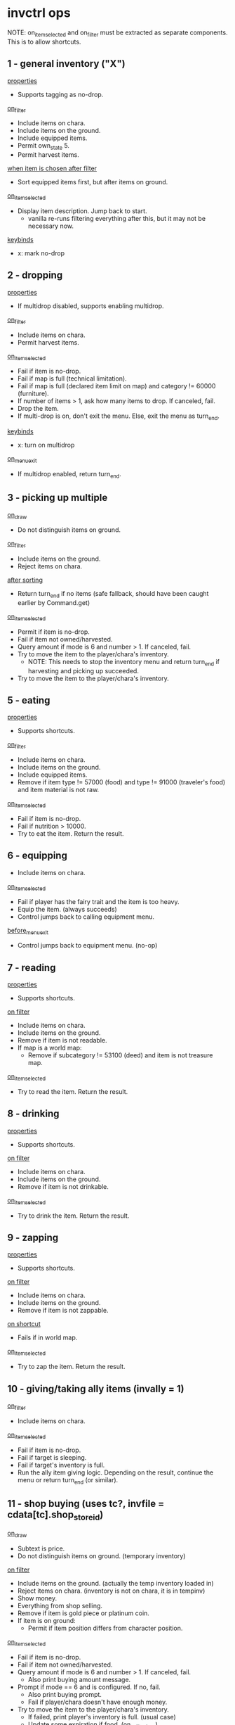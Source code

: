 * invctrl ops
NOTE: on_item_selected and on_filter must be extracted as separate components. This is to allow shortcuts.
** 1 - general inventory ("X")
_properties_
- Supports tagging as no-drop.
_on_filter_
- Include items on chara.
- Include items on the ground.
- Include equipped items.
- Permit own_state 5.
- Permit harvest items.
_when item is chosen after filter_
- Sort equipped items first, but after items on ground.
_on_item_selected_
- Display item description. Jump back to start.
  + vanilla re-runs filtering everything after this, but it may not be necessary now.
_keybinds_
- x: mark no-drop
** 2 - dropping
_properties_
- If multidrop disabled, supports enabling multidrop.
_on_filter_
- Include items on chara.
- Permit harvest items.
_on_item_selected_
- Fail if item is no-drop.
- Fail if map is full (technical limitation).
- Fail if map is full (declared item limit on map) and category != 60000 (furniture).
- If number of items > 1, ask how many items to drop. If canceled, fail.
- Drop the item.
- If multi-drop is on, don't exit the menu. Else, exit the menu as turn_end.
_keybinds_
- x: turn on multidrop
_on_menu_exit_
- If multidrop enabled, return turn_end.
** 3 - picking up multiple
_on_draw_
- Do not distinguish items on ground.
_on_filter_
- Include items on the ground.
- Reject items on chara.
_after sorting_
- Return turn_end if no items (safe fallback, should have been caught earlier by Command.get)
_on_item_selected_
- Permit if item is no-drop.
- Fail if item not owned/harvested.
- Query amount if mode is 6 and number > 1. If canceled, fail.
- Try to move the item to the player/chara's inventory.
  + NOTE: This needs to stop the inventory menu and return turn_end if harvesting and picking up succeeded.
- Try to move the item to the player/chara's inventory.
** 5 - eating
_properties_
- Supports shortcuts.
_on_filter_
- Include items on chara.
- Include items on the ground.
- Include equipped items.
- Remove if item type != 57000 (food) and type != 91000 (traveler's food) and item material is not raw.
_on_item_selected_
- Fail if item is no-drop.
- Fail if nutrition > 10000.
- Try to eat the item. Return the result.
** 6 - equipping
- Include items on chara.
_on_item_selected_
- Fail if player has the fairy trait and the item is too heavy.
- Equip the item. (always succeeds)
- Control jumps back to calling equipment menu.
_before_menu_exit_
- Control jumps back to equipment menu. (no-op)
** 7 - reading
_properties_
- Supports shortcuts.
_on filter_
- Include items on chara.
- Include items on the ground.
- Remove if item is not readable.
- If map is a world map:
  + Remove if subcategory != 53100 (deed) and item is not treasure map.
_on_item_selected_
- Try to read the item. Return the result.
** 8 - drinking
_properties_
- Supports shortcuts.
_on filter_
- Include items on chara.
- Include items on the ground.
- Remove if item is not drinkable.
_on_item_selected_
- Try to drink the item. Return the result.
** 9 - zapping
_properties_
- Supports shortcuts.
_on filter_
- Include items on chara.
- Include items on the ground.
- Remove if item is not zappable.
_on shortcut_
- Fails if in world map.
_on_item_selected_
- Try to zap the item. Return the result.
** 10 - giving/taking ally items (invally = 1)
_on_filter_
- Include items on chara.
_on_item_selected_
- Fail if item is no-drop.
- Fail if target is sleeping.
- Fail if target's inventory is full.
- Run the ally item giving logic. Depending on the result, continue the menu or return turn_end (or similar).
** 11 - shop buying (uses tc?, invfile = cdata[tc].shop_store_id)
_on_draw_
- Subtext is price.
- Do not distinguish items on ground. (temporary inventory)
_on filter_
- Include items on the ground. (actually the temp inventory loaded in)
- Reject items on chara. (inventory is not on chara, it is in tempinv)
- Show money.
- Everything from shop selling.
- Remove if item is gold piece or platinum coin.
- If item is on ground:
  + Permit if item position differs from character position.
_on_item_selected_
- Fail if item is no-drop.
- Fail if item not owned/harvested.
- Query amount if mode is 6 and number > 1. If canceled, fail.
  + Also print buying amount message.
- Prompt if mode == 6 and is configured. If no, fail.
  + Also print buying prompt.
  + Fail if player/chara doesn't have enough money.
- Try to move the item to the player/chara's inventory.
  + If failed, print player's inventory is full. (usual case)
  + Update some expiration if food. (on_sell_to_shop)
#+BEGIN_SRC c++
if (inv[ti].param3 != 0 && inv[ti].material == 35)
{
    inv[ti].param3 = game_data.date.hours() +
        the_item_db[inv[ti].id]->expiration_date;
    if (inv[ti].param2 != 0)
    {
        inv[ti].param3 += 72;
    }
}
#+END_SRC
  + On success, print message/play sound/modify gold.
    - If item is cargo, calc value.
#+BEGIN_SRC c++
if (the_item_db[inv[ti].id]->category == 92000)
{
    inv[ti].param2 = calcitemvalue(ti, 0);
}
#+END_SRC
  + Gain negotiation experience.
_before_menu_exit_
- Load shoptemp.
** 12 - shop selling (uses tc?)
_on_draw_
- Subtext is price.
_on filter_
- Include items on chara.
- Show money.
- If user is trading:
  + Remove if item weight >= 0 (cargo indication).
  + Remove if type is not 92000 (cargo).
- Else:
  + Remove if item weight < 0 (cargo indication) and item type is 92000 (cargo).
- Remove if item value <= 1.
- Remove if item is precious.
- Remove if item.param3 < 0.
- Remove if item quality is special.
_on_item_selected_
- Character using becomes -1.
- Fail if item is no-drop.
- Fail if item not owned/harvested.
- Query amount if mode is 6 and number > 1. If canceled, fail.
  + Also print selling amount message.
- Prompt if mode == 6 and is configured. If no, fail.
  + Also print selling prompt.
  + Fail if shopkeeper doesn't have enough money and shopkeeper role is not cargo trader.
- Try to move the item to the player/chara's inventory.
  + If failed, print shopkeeper's inventory is full.
  + On success, print message/play sound/modify gold.
    - Logic differs if item is stolen.
  + Gain negotiation experience.
#+BEGIN_SRC c++
if (!inv[ti].is_stolen())
{
    txt(i18n::s.get(
        "core.locale.action.pick_up.you_sell", itemname(ti, in)));
}
else
{
    inv[ti].is_stolen() = false;
    txt(i18n::s.get(
        "core.locale.action.pick_up.you_sell_stolen",
        itemname(ti, in)));
    if (game_data.guild.thieves_guild_quota > 0)
    {
        game_data.guild.thieves_guild_quota -= sellgold;
        if (game_data.guild.thieves_guild_quota < 0)
        {
            game_data.guild.thieves_guild_quota = 0;
        }
        txt(i18n::s.get(
            "core.locale.action.pick_up.thieves_guild_quota",
            game_data.guild.thieves_guild_quota));
    }
}
#+END_SRC
_before_menu_exit_
- Load shoptemp.
** 13 - identifying
_on filter_
- Include items on chara.
- Include items on the ground.
- Include equipped items.
- Remove if item is completely identified.
_when item is chosen after filter_
- Sort equipped items first, but after items on ground.
_on_item_selected_
- Try to identify. Print a message depending on the result.
- Stack the item.
- Return success.
** 14 - using
_properties_
- Supports shortcuts.
_on filter_
- Include items on chara.
- Include items on the ground.
- Include equipped items.
- Permit own_state 5.
- Remove if item is not usable and item is not alive.
_on_item_selected_
- Try to use the item. Return the result.
** 15 - opening
_properties_
- Supports shortcuts.
_on filter_
- Include items on chara.
- Include items on the ground.
- Remove if type is not 72000 (container) or is not one of the following.
  + deck
_on shortcut_
- Fails if in world map.
_on_item_selected_
- Try to open the item. Return the result.
** 16 - cooking
_on filter_
- Include items on chara.
- Remove if type is not 57000 (food).
- Remove if item is already cooked (item.param2 != 0).
_on_item_selected_
- Return success. (?)
** 17 - dipping
_on filter_
- Include items on chara.
- Include items on the ground.
- Remove if type is not 52000 (bottle of liquid) or is not one of the following.
  + bait
_on_item_selected_
- Save selected item.
- Push inventory context 18 (dipping target).
** 18 - dipping target
chained from 17

_on filter_
- Include items on chara.
- Include items on the ground.
- Include equipped items.
- If dipping item is bait:
  + Remove if target is not fishing pole.
- Remove if target is the same as the current dipping item.
- Remove if the target is bottle of water.
_on menu enter_
- Print I18N formatted message with dipping item name.
_on_item_selected_
- Try to dip dipping target into item. Return result.
** 19 - offering
_on filter_
- Include items on chara.
- Include items on the ground.
- Remove if item cannot be offered to god.
_after filter_
- Fail if no altar in player inventory or on ground.
_on_item_selected_
- Fail if item is no-drop.
- Try to offer item. Return result.
** 20 - trading
_on filter_
- Set inventory to target chara.
- Include equipped items.
- Remove if item is gold piece or platinum coin.
_on_item_selected_
- Save selected item.
- Push inventory context 21 (trading target).
** 21 - trading target
chained from 20

_on filter_
- Include items on chara.
- Remove if item isn't valuable enough for trading.
  + (item.value * item.number < trade.value * trade.number / 2 * 3)
- Remove if item is stolen.
_when no items_
- Display message and fail.
_on menu enter_
- Print I18N formatted message with trading item name.
_on_item_selected_
- Fail if item is no-drop.
- Clear target character's continuous action.
- Run trading logic. Return success.
** 22 - take from container
_on_draw_
- Do not distinguish items on ground. (temp inventory)
_on_filter_
- Include items on the ground. (temp inventory)
- Reject items on chara. (temp inventory)
- If item is on ground:
  + Permit if item position differs from character position.
_on_item_selected_
- Permit if item is no-drop.
- Fail if item not owned/harvested.
- Do not query amount. Amount becomes equal to item.number.
- Try to move the item to the player/chara's inventory.
  + Update some expiration if food. (on_sell_to_shop).
    - Same as shop selling.
    - However, logic is different in sub 3.
  + Play sound/print message.
_before_menu_exit_
- Load shoptemp.
*** sub 0 - boxes/casino (invfile = inv[ci].param1)
- invsubroutine 1: casino

_before_menu_exit_
- If item count > 0, prompt leaving leftover items.
*** sub 1 - inheritance chest
_on_filter_
- Delete cards and figures from the container.
_on_item_selected_
- Fail if no inheritance claim.
- On success, decrement rights to succeed to and print message.
*** sub 2 - general container? (invsubroutine = 1)
*** sub 3 - cooler box/general container (inv[ci].param1 == 6)
- When successfully moved item:
  + Update some expiration if food. (on_take_from_container)
#+BEGIN_SRC c++
if (inv[ti].param3 > 0)
{
    inv[ti].param3 += game_data.date.hours();
}
#+END_SRC
*** sub 4 - strange scientist rewards
_on_item_selected_
- On success, increment gift count of little sister quest and return success.
*** sub 5 - four dimensional pocket
_on_item_selected_
- Fail if player does not have at least 10 SP.
** 23 - equipment
_on_filter_
- Include items on chara.
- Include equipped items.
*** sub 0 - general
(scroll of name, scroll of change material)

_on filter_
- Remove if type >= 50000 (non-equipment) and type != 60000 (furniture).
*** sub 1 - weapons
(scroll of enchant weapon)

_on filter_
- Remove if type != 10000 (melee weapon) and type != 24000 (ranged weapon)
*** sub 2 - armor
(scroll of enchant armor)

_on filter_
- Remove if (type < 12000 (helm) or type >= 24000 (ranged)) and (type < 30000 (ring) or type >= 50000 (non-equipment))
*** sub 3 - fill charge
_on filter_
- Remove if item does not have charge.
*** sub 4 - alchemy
_on filter_
- Remove if item is equipped.
_on_item_selected_
- Fail if item is no-drop.
- Separate one item off stack.
- Return success.
*** sub 5 - draw charge
_on filter_
- Remove if type != 56000 (wands).
*** sub 6 - flying
_on filter_
- Remove if item weight <= 0.
- Remove if item is cooler box.
*** sub 7 - garok's hammer
_on filter_
- Remove if item quality is miracle or greater.
- Remove if type >= 50000 (non-equip).
** 24 - put into container
_on filtering_
- Include items on chara.
- Remove if type is 72000 (containers).
_on_item_selected_
- Move item into item's inventory.
- Play sound/print message.
*** sub 0 - master's delivery chest
_on filtering_
- If current map is Lumiest:
  + (Guild logic) Update quota.
- Else:
  + (Harvest quest) Update quest data.
- Remove item. Continue menu.
_after filtering_
- If current map is Lumiest:
  + (Guild logic) Fail if no quota.
_on_menu_open_
- Print current guild quota. (was checked for >= 0 earlier)
_on_item_selected_
- If current map is Lumiest:
  + (Guild logic) Remove if item is not ancient book or it is not decoded.
- Else:
  + (Harvest quest) Remove if item is not harvested.
*** sub 2 - tax master's tax box
_on filtering_
- Remove if item is not bill.
- Remove if own state is 4 (being harvested). [unnecessary]
_on_item_selected_
- Character using becomes -1.
- Fail if not enough money as listed on selected bill.
- Fail if no bills are outsanding.
- Decrement gold and left bills.
- Decrement item count.
- Continue menu.
*** sub 3 - cooler box/general container
_on filtering_
- Remove if type is not 57000 (seed/herb).
_on_item_selected_
- Character using becomes -1.
- Fail if item is no-drop.
- Fail if container is full.
- Fail if item not owned/harvested.
- Query amount if mode is 6 and number > 1. If canceled, fail.
- Try to move the item to the item's inventory.
  + On success, update expiration.
#+BEGIN_SRC c++
if (inv[ti].param3 > 0)
{
    inv[ti].param3 = inv[ti].param3 - game_data.date.hours();
}
#+END_SRC
*** sub 5 - four dimensional pocket
_on_item_selected_
- Fail if item is no-drop.
- Fail if container is full.
- Fail if container is too heavy (based on efp).
- Fail if item is cargo.
- Fail if player does not have at least 10 SP.
- Fail if item not owned/harvested.
- Query amount if mode is 6 and number > 1. If canceled, fail.
- Try to move the item to the item's inventory.
*** sub 8 - deck
_on filtering_
- Remove if item is not card.
- Remove if item is not owned.
- Remove if item doesn't have a character (subname).
- Remove if card is already collected in global collection.
_on_item_selected_
- Character using becomes -1.
- Put card in deck.
- Decrement item number.
- Continue menu.
** 25 - take from ally inventory
_on_draw_
- Hides player's total weight note.
- Draws ally body parts.
_on_filter_
- Set inventory to target chara.
- Show money.
- Include equipped items (on target chara).
_on_item_selected_
- Fail if player's inventory is full.
- Fail with refusal if category is 77000 (ore).
- Fail if item is cursed and equipped.
- If wedding ring/band, decrement and continue menu.
- If gold piece, set number to item number. Else, set number to 1.
- Copy and transfer item to player. Stack item. Convert artifact.
- Make ally wear most valuable equipment.
- Refresh chara.
- Refresh PCC.
- Continue menu.
** 26 - throwing
_properties_
- Supports shortcuts.
_on filtering_
- Include items on chara.
- Include items on the ground.
- Remove if type is not 52000 or is not one of the following items.
  + kitty bank
  + monster ball
  + little ball
  + tomato
- Remove if item is monster ball and it is not empty (subname != 0)
_on shortcut_
- Fails if in world map.
_on_item_selected_
- Fail if target cannot be seen/route cannot be calculated.
- Fail if target location is blocked. (FOV usually counts the target cell as unblocked even if solid)
- Try to throw item. Return result.
** 27 - stealing (uses tc)
_on_draw_
- Do not distinguish items on ground. (either from chara or ground but not both)
_on filtering_
- Add items from inventory of chara standing on target position.
- Skip entirely if target chara is player or nonexistent.
- Include items on the ground.
- Include equipped items.
- Show money.
- Remove if on ground and own state is not 1.
- When item is on ground:
  + Remove if item position is not the same as targeting position.
_when no items_
- Display message and fail.
  + If there is a target selected.
  + If there is no target selected (items on square).
_after filtering_
- Fail if target is selected and target is ally.
_on_item_selected_
- Start stealing continuous action.
- Return success.
** (skill_shortcut / 10000): run skill shortcut (invsc = skill_shortcut % 10000)
** 28 - buying with small medals
_on_draw_
- Subtext is medal cost.
- Do not distinguish items on ground. (temp inv)
_on_filter_
- Reject items on chara. (temp inv)
- If item is on ground: (temp inv)
  + Permit if item position differs from character position.
_when item is chosen after filter_
- Set sort value to the item's value in medals
_on_menu_open_
- Print message with number of small medals in player inventory (or 0)
_on_item_selected_
- Fail if player's inventory is full.
- Fail if not enough medals.
- Subtact medals. Copy item. Convert artifact.
- Continue menu.
_before_menu_exit_
- Load shoptemp.
* The Law of (Inventory) Cycles
The available actions in the inventory menu are dynamic depending on the context. This gets hard to support. There may be a need to pass the target of an action like stealing/chest opening to more than one menu context. Also the "drop" action is not mutually exclusive with the ones requiring a container and the ones that don't, due to the temporary inventory system.
** 0 - General
1 (general)
2 (drop)
5 (eat)
7 (read)
8 (drink)
9 (zap)
14 (use)
15 (open)
17 (dip)
26 (throw)
** 1 - World map
1 (general)
5 (eat)
7 (read)
8 (drink)
14 (use)
** 2 - Ally
10 (give/take ally items)
25 (ally body parts)
** 3 - invcontainer > 0
22 (take from chest)
24 (put into chest)
** 4 - Multidrop
2 (drop)
* Special item handling
_when item is chosen after filter_
- music disc: sort by BGM number in addition to type/ID
** Shortcuts
- Item to run is applied AFTER filtering. If it can be found in the player's inventory but was filtered out, the game assumes it was an item that couldn't be used in the global map (scrolls).
  + To support, probably best to give a filtering API to get the list of items an inventory filter would apply if the screen were opened. Currently shortcuts are tied to the massive ctrl_inventory function.
  + Shortcuts have to save the inventory context used to reapply the filter when the shortcut is ran. The shortcuts are tied to the invctrl they were set in.
* invfile
3: inheritance chest
4: income box
6: cooler box/container
8: four dimensional pocket
(other): shop id/shopkeeper's trunk/inv[ci].count

* invcontainer
maximum items that can be stored
